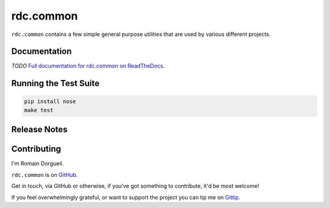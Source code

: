 ==========
rdc.common
==========

``rdc.common`` contains a few simple general purpose utilities that are used by various different projects.

.. image:: https://secure.travis-ci.org/rdcli/common.png
  :target: http://travis-ci.org/rdcli/common
  :alt: Build Status


Documentation
-------------

*TODO* `Full documentation for rdc.common on ReadTheDocs <http://common.rdc.li/>`_.


Running the Test Suite
----------------------

.. code-block:: shell

    pip install nose
    make test


Release Notes
-------------


Contributing
------------

I'm Romain Dorgueil.

``rdc.common`` is on `GitHub <https://github.com/rdcli/rdc.common>`_.

Get in touch, via GitHub or otherwise, if you've got something to contribute,
it'd be most welcome!

If you feel overwhelmingly grateful, or want to support the project you can tip
me on `Gittip <https://www.gittip.com/rdorgueil/>`_.


